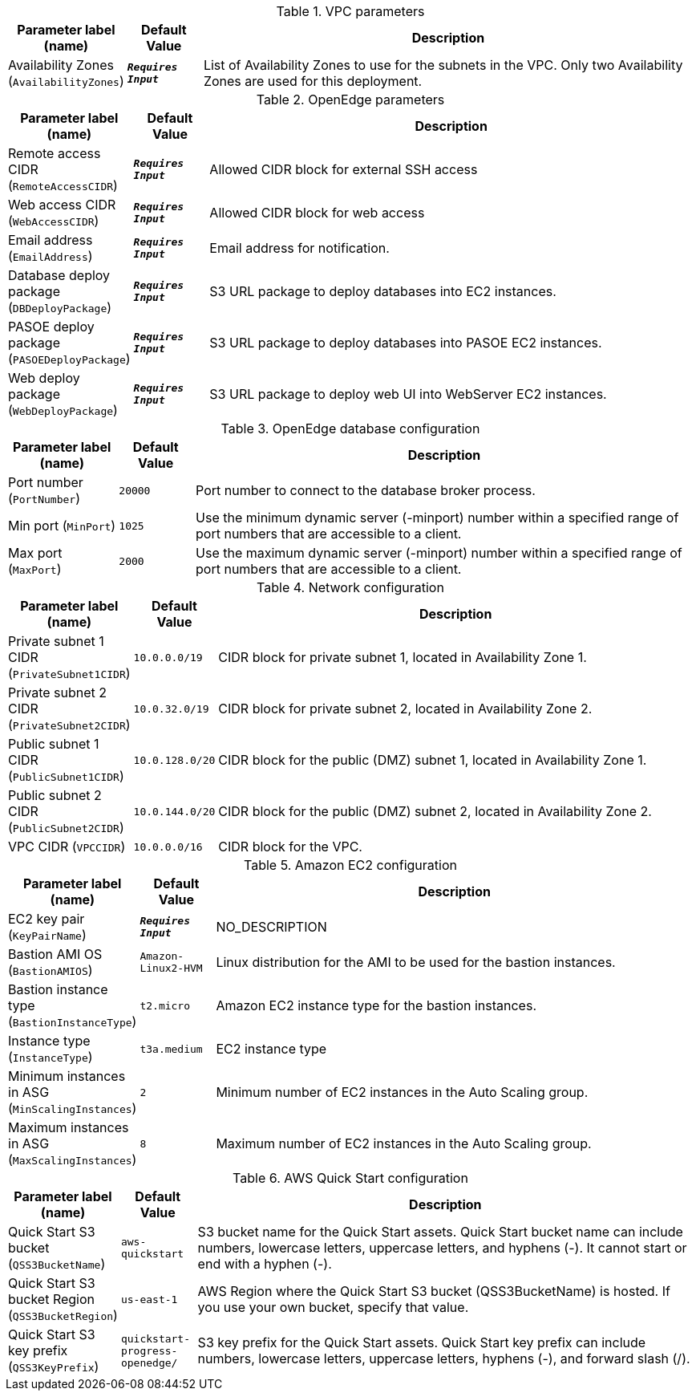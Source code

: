 
.VPC parameters
[width="100%",cols="16%,11%,73%",options="header",]
|===
|Parameter label (name) |Default Value|Description|Availability Zones
(`AvailabilityZones`)|`**__Requires Input__**`|List of Availability Zones to use for the subnets in the VPC. Only two Availability Zones are used for this deployment.
|===
.OpenEdge parameters
[width="100%",cols="16%,11%,73%",options="header",]
|===
|Parameter label (name) |Default Value|Description|Remote access CIDR
(`RemoteAccessCIDR`)|`**__Requires Input__**`|Allowed CIDR block for external SSH access|Web access CIDR
(`WebAccessCIDR`)|`**__Requires Input__**`|Allowed CIDR block for web access|Email address
(`EmailAddress`)|`**__Requires Input__**`|Email address for notification.|Database deploy package
(`DBDeployPackage`)|`**__Requires Input__**`|S3 URL package to deploy databases into EC2 instances.|PASOE deploy package
(`PASOEDeployPackage`)|`**__Requires Input__**`|S3 URL package to deploy databases into PASOE EC2 instances.|Web deploy package
(`WebDeployPackage`)|`**__Requires Input__**`|S3 URL package to deploy web UI into WebServer EC2 instances.
|===
.OpenEdge database configuration
[width="100%",cols="16%,11%,73%",options="header",]
|===
|Parameter label (name) |Default Value|Description|Port number
(`PortNumber`)|`20000`|Port number to connect to the database broker process.|Min port
(`MinPort`)|`1025`|Use the minimum dynamic server (-minport) number within a specified range of port numbers that are accessible to a client.|Max port
(`MaxPort`)|`2000`|Use the maximum dynamic server (-minport) number within a specified range of port numbers that are accessible to a client.
|===
.Network configuration
[width="100%",cols="16%,11%,73%",options="header",]
|===
|Parameter label (name) |Default Value|Description|Private subnet 1 CIDR
(`PrivateSubnet1CIDR`)|`10.0.0.0/19`|CIDR block for private subnet 1, located in Availability Zone 1.|Private subnet 2 CIDR
(`PrivateSubnet2CIDR`)|`10.0.32.0/19`|CIDR block for private subnet 2, located in Availability Zone 2.|Public subnet 1 CIDR
(`PublicSubnet1CIDR`)|`10.0.128.0/20`|CIDR block for the public (DMZ) subnet 1, located in Availability Zone 1.|Public subnet 2 CIDR
(`PublicSubnet2CIDR`)|`10.0.144.0/20`|CIDR block for the public (DMZ) subnet 2, located in Availability Zone 2.|VPC CIDR
(`VPCCIDR`)|`10.0.0.0/16`|CIDR block for the VPC.
|===
.Amazon EC2 configuration
[width="100%",cols="16%,11%,73%",options="header",]
|===
|Parameter label (name) |Default Value|Description|EC2 key pair
(`KeyPairName`)|`**__Requires Input__**`|NO_DESCRIPTION|Bastion AMI OS
(`BastionAMIOS`)|`Amazon-Linux2-HVM`|Linux distribution for the AMI to be used for the bastion instances.|Bastion instance type
(`BastionInstanceType`)|`t2.micro`|Amazon EC2 instance type for the bastion instances.|Instance type
(`InstanceType`)|`t3a.medium`|EC2 instance type|Minimum instances in ASG
(`MinScalingInstances`)|`2`|Minimum number of EC2 instances in the Auto Scaling group.|Maximum instances in ASG
(`MaxScalingInstances`)|`8`|Maximum number of EC2 instances in the Auto Scaling group.
|===
.AWS Quick Start configuration
[width="100%",cols="16%,11%,73%",options="header",]
|===
|Parameter label (name) |Default Value|Description|Quick Start S3 bucket
(`QSS3BucketName`)|`aws-quickstart`|S3 bucket name for the Quick Start assets. Quick Start bucket name can include numbers, lowercase letters, uppercase letters, and hyphens (-). It cannot start or end with a hyphen (-).|Quick Start S3 bucket Region
(`QSS3BucketRegion`)|`us-east-1`|AWS Region where the Quick Start S3 bucket (QSS3BucketName) is hosted. If you use your own bucket, specify that value.|Quick Start S3 key prefix
(`QSS3KeyPrefix`)|`quickstart-progress-openedge/`|S3 key prefix for the Quick Start assets. Quick Start key prefix can include numbers, lowercase letters, uppercase letters, hyphens (-), and forward slash (/).
|===